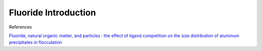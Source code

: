 .. raw:: html

    <embed>
       <link rel="canonical" href="https://aguaclara.github.io/Textbook" />
       <script src="https://hypothes.is/embed.js" async></script>
    </embed>

.. _title_Fluoride_Introduction:

*********************************
Fluoride Introduction
*********************************



References

`Fluoride, natural organic matter, and particles : the effect of ligand competition on the size distribution of aluminum precipitates in flocculation <https://repositories.lib.utexas.edu/handle/2152/39194>`_
